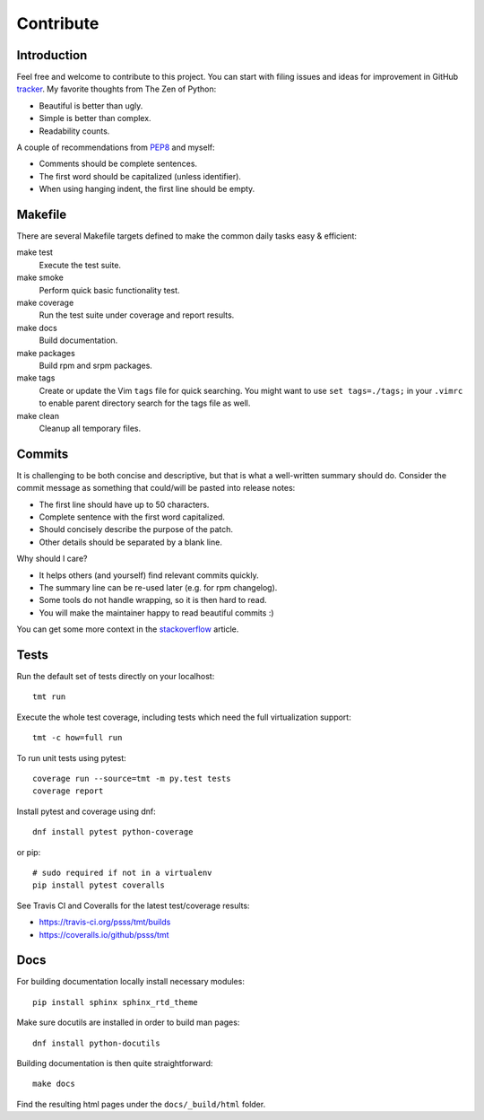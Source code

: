 
==================
    Contribute
==================


Introduction
~~~~~~~~~~~~~~~~~~~~~~~~~~~~~~~~~~~~~~~~~~~~~~~~~~~~~~~~~~~~~~~~~~

Feel free and welcome to contribute to this project. You can start
with filing issues and ideas for improvement in GitHub tracker__.
My favorite thoughts from The Zen of Python:

* Beautiful is better than ugly.
* Simple is better than complex.
* Readability counts.

A couple of recommendations from `PEP8`__ and myself:

* Comments should be complete sentences.
* The first word should be capitalized (unless identifier).
* When using hanging indent, the first line should be empty.

__ https://github.com/psss/tmt
__ https://www.python.org/dev/peps/pep-0008/


Makefile
~~~~~~~~~~~~~~~~~~~~~~~~~~~~~~~~~~~~~~~~~~~~~~~~~~~~~~~~~~~~~~~~~~

There are several Makefile targets defined to make the common
daily tasks easy & efficient:

make test
    Execute the test suite.

make smoke
    Perform quick basic functionality test.

make coverage
    Run the test suite under coverage and report results.

make docs
    Build documentation.

make packages
    Build rpm and srpm packages.

make tags
    Create or update the Vim ``tags`` file for quick searching.
    You might want to use ``set tags=./tags;`` in your ``.vimrc``
    to enable parent directory search for the tags file as well.

make clean
    Cleanup all temporary files.


Commits
~~~~~~~~~~~~~~~~~~~~~~~~~~~~~~~~~~~~~~~~~~~~~~~~~~~~~~~~~~~~~~~~~~

It is challenging to be both concise and descriptive, but that is
what a well-written summary should do. Consider the commit message
as something that could/will be pasted into release notes:

* The first line should have up to 50 characters.
* Complete sentence with the first word capitalized.
* Should concisely describe the purpose of the patch.
* Other details should be separated by a blank line.

Why should I care?

* It helps others (and yourself) find relevant commits quickly.
* The summary line can be re-used later (e.g. for rpm changelog).
* Some tools do not handle wrapping, so it is then hard to read.
* You will make the maintainer happy to read beautiful commits :)

You can get some more context in the `stackoverflow`__ article.

__ http://stackoverflow.com/questions/2290016/


Tests
~~~~~~~~~~~~~~~~~~~~~~~~~~~~~~~~~~~~~~~~~~~~~~~~~~~~~~~~~~~~~~~~~~

Run the default set of tests directly on your localhost::

    tmt run

Execute the whole test coverage, including tests which need the
full virtualization support::

    tmt -c how=full run

To run unit tests using pytest::

    coverage run --source=tmt -m py.test tests
    coverage report

Install pytest and coverage using dnf::

    dnf install pytest python-coverage

or pip::

    # sudo required if not in a virtualenv
    pip install pytest coveralls

See Travis CI and Coveralls for the latest test/coverage results:

* https://travis-ci.org/psss/tmt/builds
* https://coveralls.io/github/psss/tmt


Docs
~~~~~~~~~~~~~~~~~~~~~~~~~~~~~~~~~~~~~~~~~~~~~~~~~~~~~~~~~~~~~~~~~~

For building documentation locally install necessary modules::

    pip install sphinx sphinx_rtd_theme

Make sure docutils are installed in order to build man pages::

    dnf install python-docutils

Building documentation is then quite straightforward::

    make docs

Find the resulting html pages under the ``docs/_build/html``
folder.
